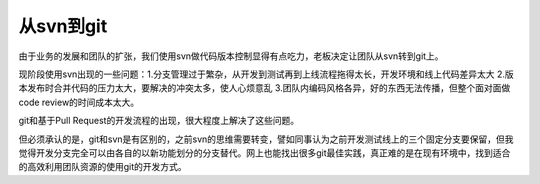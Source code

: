 ==========
从svn到git
==========

.. sectionauthor:: momo <mobeiheart@gmail.com>

.. feed-entry::
   :date: 2014-07-31

由于业务的发展和团队的扩张，我们使用svn做代码版本控制显得有点吃力，老板决定让团队从svn转到git上。

现阶段使用svn出现的一些问题：1.分支管理过于繁杂，从开发到测试再到上线流程拖得太长，开发环境和线上代码差异太大 2.版本发布时合并代码的压力太大，要解决的冲突太多，使人心烦意乱 3.团队内编码风格各异，好的东西无法传播，但整个面对面做code review的时间成本太大。

git和基于Pull Request的开发流程的出现，很大程度上解决了这些问题。

但必须承认的是，git和svn是有区别的，之前svn的思维需要转变，譬如同事认为之前开发测试线上的三个固定分支要保留，但我觉得开发分支完全可以由各自的以新功能划分的分支替代。网上也能找出很多git最佳实践，真正难的是在现有环境中，找到适合的高效利用团队资源的使用git的开发方式。
